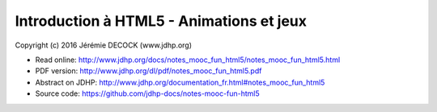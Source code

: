 =========================================
Introduction à HTML5 - Animations et jeux
=========================================

Copyright (c) 2016 Jérémie DECOCK (www.jdhp.org)

* Read online: http://www.jdhp.org/docs/notes_mooc_fun_html5/notes_mooc_fun_html5.html
* PDF version: http://www.jdhp.org/dl/pdf/notes_mooc_fun_html5.pdf
* Abstract on JDHP: http://www.jdhp.org/documentation_fr.html#notes_mooc_fun_html5
* Source code: https://github.com/jdhp-docs/notes-mooc-fun-html5

